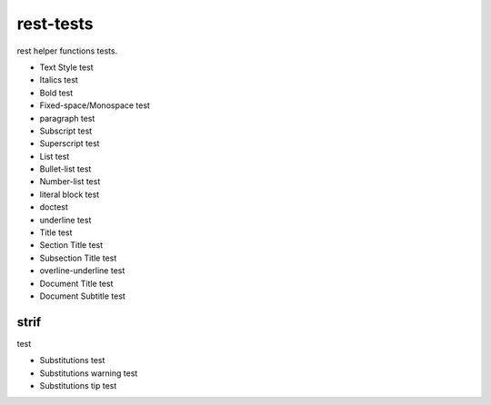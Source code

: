 
.. index:: test;rest-tests


.. _test-rest-tests-label:

==========
rest-tests
==========

rest helper functions tests.

.. todo::

    add more tests around functions (symbol, symbol list , string, list of strings etc.)

* Text Style test
* Italics test
* Bold test
* Fixed-space/Monospace test
* paragraph test
* Subscript test
* Superscript test
* List test
* Bullet-list test
* Number-list test
* literal block test
* doctest
* underline test
* Title test
* Section Title test
* Subsection Title test
* overline-underline test
* Document Title test
* Document Subtitle test

.. _test-rest-tests-strif-label:


strif
~~~~~

test

* Substitutions test
* Substitutions warning test
* Substitutions tip test

.. todo::

    write more tests
